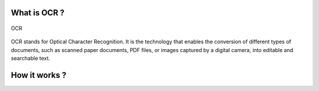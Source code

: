 What is OCR ?
---------------
.. figure:: /Documentation/Images/OCR.png
   :width: 100%
   :align: center
   :alt: Alternative text for the image
   :name: OCR

   OCR

OCR stands for Optical Character Recognition. It is the technology that enables the conversion of different types of documents,
such as scanned paper documents, PDF files, or images captured by a digital camera, into editable and searchable text.

How it works ?
---------------



























